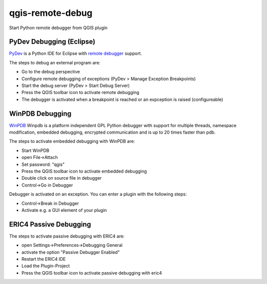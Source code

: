 =================
qgis-remote-debug
=================

Start Python remote debugger from QGIS plugin


PyDev Debugging (Eclipse)
-------------------------

`PyDev`_ is a Python IDE for Eclipse with `remote debugger`_ support.

The steps to debug an external program are:

- Go to the debug perspective
- Configure remote debugging of exceptions (PyDev > Manage Exception Breakpoints)
- Start the debug server (PyDev > Start Debug Server)
- Press the QGIS toolbar icon to activate remote debugging
- The debugger is activated when a breakpoint is reached or an expception is raised (configureable) 

.. _PyDev: http://pydev.org/
.. _remote debugger: http://pydev.org/manual_adv_remote_debugger.html


WinPDB Debugging
----------------

`WinPDB`_ Winpdb is a platform independent GPL Python debugger with support for multiple threads, namespace modification, embedded debugging, encrypted communication and is up to 20 times faster than pdb.

The steps to activate embedded debugging with WinPDB are:

- Start WinPDB
- open File->Attach
- Set password: "qgis"
- Press the QGIS toolbar icon to activate embedded debugging
- Double click on source file in debugger
- Control->Go in Debugger

Debugger is activated on an exception.
You can enter a plugin with the following steps:

- Control->Break in Debugger
- Activate e.g. a GUI element of your plugin

.. _WinPDB: http://winpdb.org/


ERIC4 Passive Debugging
-----------------------

The steps to activate passive debugging with ERIC4 are:

- open Settings->Preferences->Debugging General
- activate the option "Passive Debugger Enabled"
- Restart the ERIC4 IDE
- Load the Plugin-Project
- Press the QGIS toolbar icon to activate passive debugging with eric4

